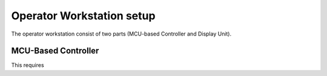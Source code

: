 Operator Workstation setup
======================

The operator workstation consist of two parts (MCU-based Controller and Display Unit).

MCU-Based Controller
--------------------------

This requires 

